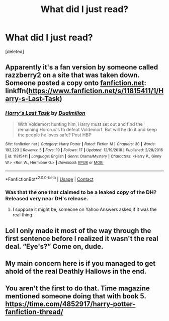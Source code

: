 #+TITLE: What did I just read?

* What did I just read?
:PROPERTIES:
:Score: 7
:DateUnix: 1609450692.0
:DateShort: 2021-Jan-01
:END:
[deleted]


** Apparently it's a fan version by someone called razzberry2 on a site that was taken down. Someone posted a copy onto [[https://fanfiction.net][fanfiction.net]]: linkffn([[https://www.fanfiction.net/s/11815411/1/Harry-s-Last-Task]])
:PROPERTIES:
:Author: MajesticallyUnequal
:Score: 5
:DateUnix: 1609451962.0
:DateShort: 2021-Jan-01
:END:

*** [[https://www.fanfiction.net/s/11815411/1/][*/Harry's Last Task/*]] by [[https://www.fanfiction.net/u/7587776/Dualmilion][/Dualmilion/]]

#+begin_quote
  With Voldemort hunting him, Harry must set out and find the remaining Horcrux's to defeat Voldemort. But will he do it and keep the people he loves safe? Post HBP
#+end_quote

^{/Site/:} ^{fanfiction.net} ^{*|*} ^{/Category/:} ^{Harry} ^{Potter} ^{*|*} ^{/Rated/:} ^{Fiction} ^{M} ^{*|*} ^{/Chapters/:} ^{30} ^{*|*} ^{/Words/:} ^{193,223} ^{*|*} ^{/Reviews/:} ^{5} ^{*|*} ^{/Favs/:} ^{19} ^{*|*} ^{/Follows/:} ^{17} ^{*|*} ^{/Updated/:} ^{12/19/2016} ^{*|*} ^{/Published/:} ^{2/28/2016} ^{*|*} ^{/id/:} ^{11815411} ^{*|*} ^{/Language/:} ^{English} ^{*|*} ^{/Genre/:} ^{Drama/Mystery} ^{*|*} ^{/Characters/:} ^{<Harry} ^{P.,} ^{Ginny} ^{W.>} ^{<Ron} ^{W.,} ^{Hermione} ^{G.>} ^{*|*} ^{/Download/:} ^{[[http://www.ff2ebook.com/old/ffn-bot/index.php?id=11815411&source=ff&filetype=epub][EPUB]]} ^{or} ^{[[http://www.ff2ebook.com/old/ffn-bot/index.php?id=11815411&source=ff&filetype=mobi][MOBI]]}

--------------

*FanfictionBot*^{2.0.0-beta} | [[https://github.com/FanfictionBot/reddit-ffn-bot/wiki/Usage][Usage]] | [[https://www.reddit.com/message/compose?to=tusing][Contact]]
:PROPERTIES:
:Author: FanfictionBot
:Score: 2
:DateUnix: 1609451986.0
:DateShort: 2021-Jan-01
:END:


*** Was that the one that claimed to be a leaked copy of the DH? Released very near DH's release.
:PROPERTIES:
:Author: Focusun
:Score: 2
:DateUnix: 1609452428.0
:DateShort: 2021-Jan-01
:END:

**** I suppose it might be, someone on Yahoo Answers asked if it was the real thing.
:PROPERTIES:
:Author: MajesticallyUnequal
:Score: 4
:DateUnix: 1609452525.0
:DateShort: 2021-Jan-01
:END:


** Lol I only made it most of the way through the first sentence before I realized it wasn't the real deal. “Eye's?” Come on, dude.
:PROPERTIES:
:Author: jljl2902
:Score: 3
:DateUnix: 1609468375.0
:DateShort: 2021-Jan-01
:END:


** My main concern here is if you managed to get ahold of the real Deathly Hallows in the end.
:PROPERTIES:
:Author: Abie775
:Score: 4
:DateUnix: 1609494424.0
:DateShort: 2021-Jan-01
:END:


** You aren't the first to do that. Time magazine mentioned someone doing that with book 5. [[https://time.com/4852917/harry-potter-fanfiction-thread/]]
:PROPERTIES:
:Author: thrawnca
:Score: 1
:DateUnix: 1609530368.0
:DateShort: 2021-Jan-01
:END:
